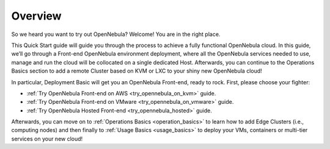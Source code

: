 .. _deployment_basics_overview:

========
Overview
========

So we heard you want to try out OpenNebula? Welcome! You are in the right place.

This Quick Start guide will guide you through the process to achieve a fully functional OpenNebula cloud. In this guide, we’ll go through a Front-end OpenNebula environment deployment, where all the OpenNebula services needed to use, manage and run the cloud will be collocated on a single dedicated Host. Afterwards, you can continue to the Operations Basics section to add a remote Cluster based on KVM or LXC to your shiny new OpenNebula cloud!

In particular, Deployment Basic will get you an OpenNebula Front-end, ready to rock. First, please choose your fighter:

- :ref:`Try OpenNebula Front-end on AWS <try_opennebula_on_kvm>` guide.
- :ref:`Try OpenNebula Front-end on VMware <try_opennebula_on_vmware>` guide.
- :ref:`Try OpenNebula Hosted Front-end  <try_opennebula_hosted>` guide.

Afterwards, you can move on to :ref:`Operations Basics <operation_basics>` to learn how to add Edge Clusters (i.e., computing nodes) and then finally to :ref:`Usage Basics <usage_basics>` to deploy your VMs, containers or multi-tier services on your new cloud!
